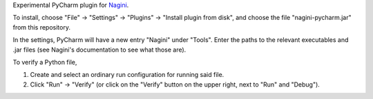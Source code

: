 Experimental PyCharm plugin for `Nagini <https://github.com/marcoeilers/nagini>`_.

To install, choose "File" -> "Settings" -> "Plugins" -> "Install plugin from disk", and choose the file "nagini-pycharm.jar" from this repository.

In the settings, PyCharm will have a new entry "Nagini" under "Tools". Enter the paths to the relevant executables and .jar files (see Nagini's documentation to see what those are).

To verify a Python file, 

1. Create and select an ordinary run configuration for running said file.
2. Click "Run" -> "Verify" (or click on the "Verify" button on the upper right, next to "Run" and "Debug").
